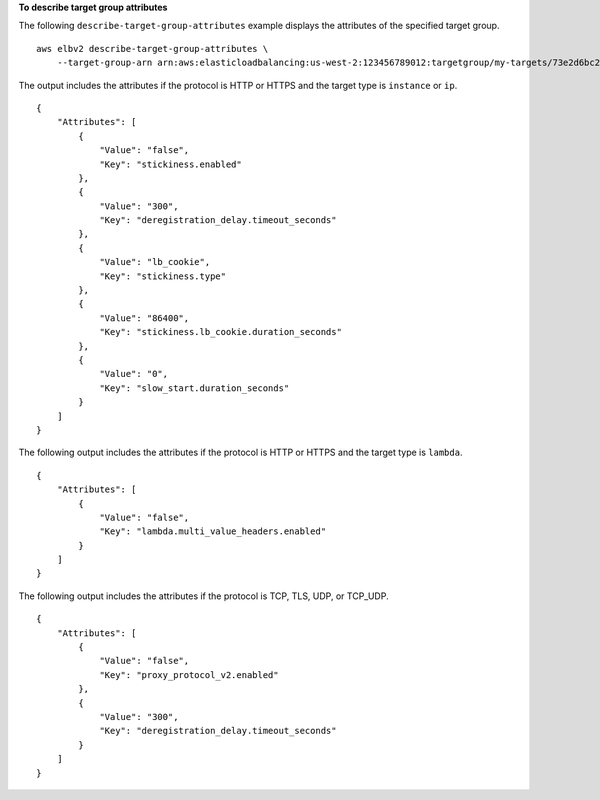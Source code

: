 **To describe target group attributes**

The following ``describe-target-group-attributes``  example displays the attributes of the specified target group. ::

    aws elbv2 describe-target-group-attributes \
        --target-group-arn arn:aws:elasticloadbalancing:us-west-2:123456789012:targetgroup/my-targets/73e2d6bc24d8a067

The output includes the attributes if the protocol is HTTP or HTTPS and the target type is ``instance`` or ``ip``. ::

    {
        "Attributes": [
            {
                "Value": "false",
                "Key": "stickiness.enabled"
            },
            {
                "Value": "300",
                "Key": "deregistration_delay.timeout_seconds"
            },
            {
                "Value": "lb_cookie",
                "Key": "stickiness.type"
            },
            {
                "Value": "86400",
                "Key": "stickiness.lb_cookie.duration_seconds"
            },
            {
                "Value": "0",
                "Key": "slow_start.duration_seconds"
            }
        ]
    }

The following output includes the attributes if the protocol is HTTP or HTTPS and the target type is ``lambda``. ::

    {
        "Attributes": [
            {
                "Value": "false",
                "Key": "lambda.multi_value_headers.enabled"
            }
        ]
    }

The following output includes the attributes if the protocol is TCP, TLS, UDP, or TCP_UDP. ::

    {
        "Attributes": [
            {
                "Value": "false",
                "Key": "proxy_protocol_v2.enabled"
            },
            {
                "Value": "300",
                "Key": "deregistration_delay.timeout_seconds"
            }
        ]
    }

